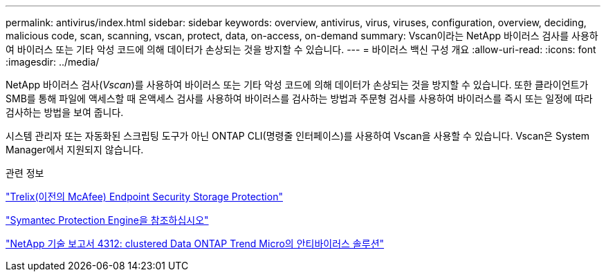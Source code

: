 ---
permalink: antivirus/index.html 
sidebar: sidebar 
keywords: overview, antivirus, virus, viruses, configuration, overview, deciding, malicious code, scan, scanning, vscan, protect, data, on-access, on-demand 
summary: Vscan이라는 NetApp 바이러스 검사를 사용하여 바이러스 또는 기타 악성 코드에 의해 데이터가 손상되는 것을 방지할 수 있습니다. 
---
= 바이러스 백신 구성 개요
:allow-uri-read: 
:icons: font
:imagesdir: ../media/


[role="lead"]
NetApp 바이러스 검사(_Vscan_)를 사용하여 바이러스 또는 기타 악성 코드에 의해 데이터가 손상되는 것을 방지할 수 있습니다. 또한 클라이언트가 SMB를 통해 파일에 액세스할 때 온액세스 검사를 사용하여 바이러스를 검사하는 방법과 주문형 검사를 사용하여 바이러스를 즉시 또는 일정에 따라 검사하는 방법을 보여 줍니다.

시스템 관리자 또는 자동화된 스크립팅 도구가 아닌 ONTAP CLI(명령줄 인터페이스)를 사용하여 Vscan을 사용할 수 있습니다. Vscan은 System Manager에서 지원되지 않습니다.

.관련 정보
https://docs.trellix.com/bundle?labelkey=prod-endpoint-security-storage-protection&labelkey=prod-endpoint-security-storage-protection-v2-3-x&labelkey=prod-endpoint-security-storage-protection-v2-2-x&labelkey=prod-endpoint-security-storage-protection-v2-1-x&labelkey=prod-endpoint-security-storage-protection-v2-0-x["Trelix(이전의 McAfee) Endpoint Security Storage Protection"^]

https://techdocs.broadcom.com/us/en/symantec-security-software/endpoint-security-and-management/symantec-protection-engine/9-0-0.html["Symantec Protection Engine을 참조하십시오"^]

http://www.netapp.com/us/media/tr-4312.pdf["NetApp 기술 보고서 4312: clustered Data ONTAP Trend Micro의 안티바이러스 솔루션"^]

